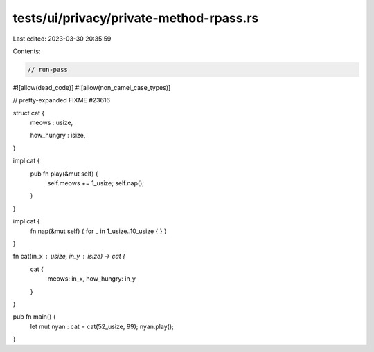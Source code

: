 tests/ui/privacy/private-method-rpass.rs
========================================

Last edited: 2023-03-30 20:35:59

Contents:

.. code-block:: rs

    // run-pass
#![allow(dead_code)]
#![allow(non_camel_case_types)]

// pretty-expanded FIXME #23616

struct cat {
    meows : usize,

    how_hungry : isize,
}

impl cat {
    pub fn play(&mut self) {
        self.meows += 1_usize;
        self.nap();
    }
}

impl cat {
    fn nap(&mut self) { for _ in 1_usize..10_usize { } }
}

fn cat(in_x : usize, in_y : isize) -> cat {
    cat {
        meows: in_x,
        how_hungry: in_y
    }
}

pub fn main() {
  let mut nyan : cat = cat(52_usize, 99);
  nyan.play();
}



